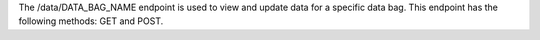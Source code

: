 .. The contents of this file are included in multiple topics.
.. This file should not be changed in a way that hinders its ability to appear in multiple documentation sets.

The /data/DATA_BAG_NAME endpoint is used to view and update data for a specific data bag. This endpoint has the following methods: GET and POST.
